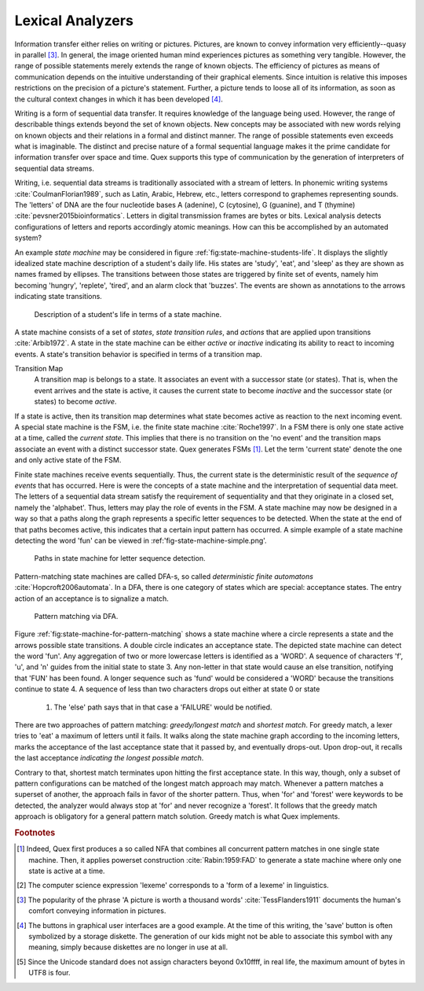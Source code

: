 Lexical Analyzers
=================

Information transfer either relies on writing or pictures. Pictures, are known
to convey information very efficiently--quasy in parallel [#f3]_. In general,
the image oriented human mind experiences pictures as something very tangible.
However, the range of possible statements merely extends the range of known
objects. The efficiency of pictures as means of communication depends on the
intuitive understanding of their graphical elements. Since intuition is
relative this imposes restrictions on the precision of a picture's statement.
Further, a picture tends to loose all of its information, as soon as the
cultural context changes in which it has been developed [#f4]_.

Writing is a form of sequential data transfer. It requires knowledge of the
language being used.  However, the range of describable things extends beyond
the set of known objects. New concepts may be associated with new words relying
on known objects and their relations in a formal and distinct manner.  The
range of possible statements  even exceeds what is imaginable. The distinct and
precise nature of a formal sequential language makes it the prime candidate for
information transfer over space and time. Quex supports this type of
communication by the generation of interpreters of sequential data streams.

Writing, i.e. sequential data streams is traditionally associated with a stream
of letters.  In phonemic writing systems :cite:`CoulmanFlorian1989`, such as
Latin, Arabic, Hebrew, etc., letters correspond to graphemes representing
sounds. The 'letters' of DNA are the four nucleotide bases A (adenine), C
(cytosine), G (guanine), and T (thymine) :cite:`pevsner2015bioinformatics`.
Letters in digital transmission frames are bytes or bits. Lexical analysis
detects configurations of letters and reports accordingly atomic meanings.
How can this be accomplished by an automated system?

An example *state machine* may be considered in figure
:ref:`fig:state-machine-students-life`.  It displays the slightly idealized
state machine description of a student's daily life. His states are 'study',
'eat', and 'sleep' as they are shown as names framed by ellipses. The
transitions between those states are triggered by finite set of events, namely
him becoming 'hungry', 'replete', 'tired', and an alarm clock that 'buzzes'.
The events are shown as annotations to the arrows indicating state transitions.

.. _fig:state-machine-students-life:

.. figure:: ../figures/state-machine-students-life.png
   
   Description of a student's life in terms of a state machine.


A state machine consists of a set of *states*, *state transition rules*, and
*actions* that are applied upon transitions :cite:`Arbib1972`.  A state in the
state machine can be either *active* or *inactive* indicating its ability to
react to incoming events. A state's transition behavior is specified in terms
of a transition map.

Transition Map
   A transition map is belongs to a state. It associates an event with a
   successor state (or states). That is, when the event arrives and the state is
   active, it causes the current state to become *inactive* and the successor
   state (or states) to become *active*. 
   
If a state is active, then its transition map determines what state becomes
active as reaction to the next incoming event.  A special state machine is the
FSM, i.e. the finite state machine :cite:`Roche1997`.  In a
FSM there is only one state active at a time, called the *current state*. This
implies that there is no transition on the 'no event' and the transition maps
associate an event with a distinct successor state. Quex generates FSMs [#f1]_. 
Let the term 'current state' denote the one and only active state of the FSM.

Finite state machines receive events sequentially.  Thus, the current state is
the deterministic result of the *sequence of events* that has occurred. Here is
were the concepts of a state machine and the interpretation of sequential data
meet. The letters of a sequential data stream satisfy the requirement of
sequentiality and that they originate in a closed set, namely the 'alphabet'.
Thus, letters may play the role of events in the FSM. A state machine may now
be designed in a way so that a paths along the graph represents a specific
letter sequences to be detected. When the state at the end of that paths
becomes active, this indicates that a certain input pattern has occurred. A
simple example of a state machine detecting the word 'fun' can be viewed in
:ref:'fig-state-machine-simple.png'.

.. _fig:state-machine-simple:

.. figure:: ../figures/state-machine-simple.png
   
   Paths in state machine for letter sequence detection.

Pattern-matching state machines are called DFA-s, so called *deterministic
finite automatons* :cite:`Hopcroft2006automata`. In a DFA, there is one
category of states which are special: acceptance states. The entry action of an
acceptance is to signalize a match.  

.. _fig:state-machine-for-pattern-matching:

.. figure:: ../figures/state-machine-for-pattern-matching.png
   
   Pattern matching via DFA.

Figure :ref:`fig:state-machine-for-pattern-matching` shows a state machine
where a circle represents a state and the arrows possible state transitions. A
double circle indicates an acceptance state.  The depicted state machine can
detect the word 'fun'. Any aggregation of two or more lowercase letters is
identified as a 'WORD'.  A sequence of characters 'f', 'u', and 'n' guides from
the initial state to state 3. Any non-letter in that state would cause an else
transition, notifying that 'FUN' has been found.  A longer sequence such as
'fund' would be considered a 'WORD' because the transitions continue to state
4.  A sequence of less than two characters drops out either at state 0 or state
    1.  The 'else' path says that in that case a 'FAILURE' would be notified. 

There are two approaches of pattern matching:  *greedy/longest match* and
*shortest match*.  For greedy match, a lexer tries to 'eat' a maximum of
letters until it fails.  It walks along the state machine graph according to
the incoming letters, marks the acceptance of the last acceptance state that
it passed by, and eventually drops-out. Upon drop-out, it recalls the last
acceptance *indicating the longest possible match*. 

Contrary to that, shortest match terminates upon hitting the first acceptance
state. In this way, though, only a subset of pattern configurations can be
matched of the longest match approach may match.  Whenever a pattern matches a
superset of another, the approach fails in favor of the shorter pattern. Thus,
when 'for' and 'forest' were keywords to be detected, the analyzer would always
stop at 'for' and never recognize a 'forest'. It follows that the greedy match
approach is obligatory for a general pattern match solution. Greedy match
is what Quex implements.


.. rubric:: Footnotes

.. [#f1] Indeed, Quex first produces a so called NFA that combines all
         concurrent pattern matches in one single state machine. Then, 
         it applies powerset construction :cite:`Rabin:1959:FAD` to generate 
         a state machine where only one state is active at a time.

.. [#f2] The computer science expression 'lexeme' corresponds to a 'form of
         a lexeme' in linguistics.

.. [#f3] The popularity of the phrase 'A picture is worth a thousand words' 
         :cite:`TessFlanders1911` documents the human's comfort conveying 
         information in pictures.

.. [#f4] The buttons in graphical user interfaces are a good example. At the
         time of this writing, the 'save' button is often symbolized by a 
         storage diskette. The generation of our kids might not be able to
         associate this symbol with any meaning, simply because diskettes
         are no longer in use at all.

.. [#f5] Since the Unicode standard does not assign characters beyond 
         0x10ffff, in real life, the maximum amount of bytes in UTF8 is four.
